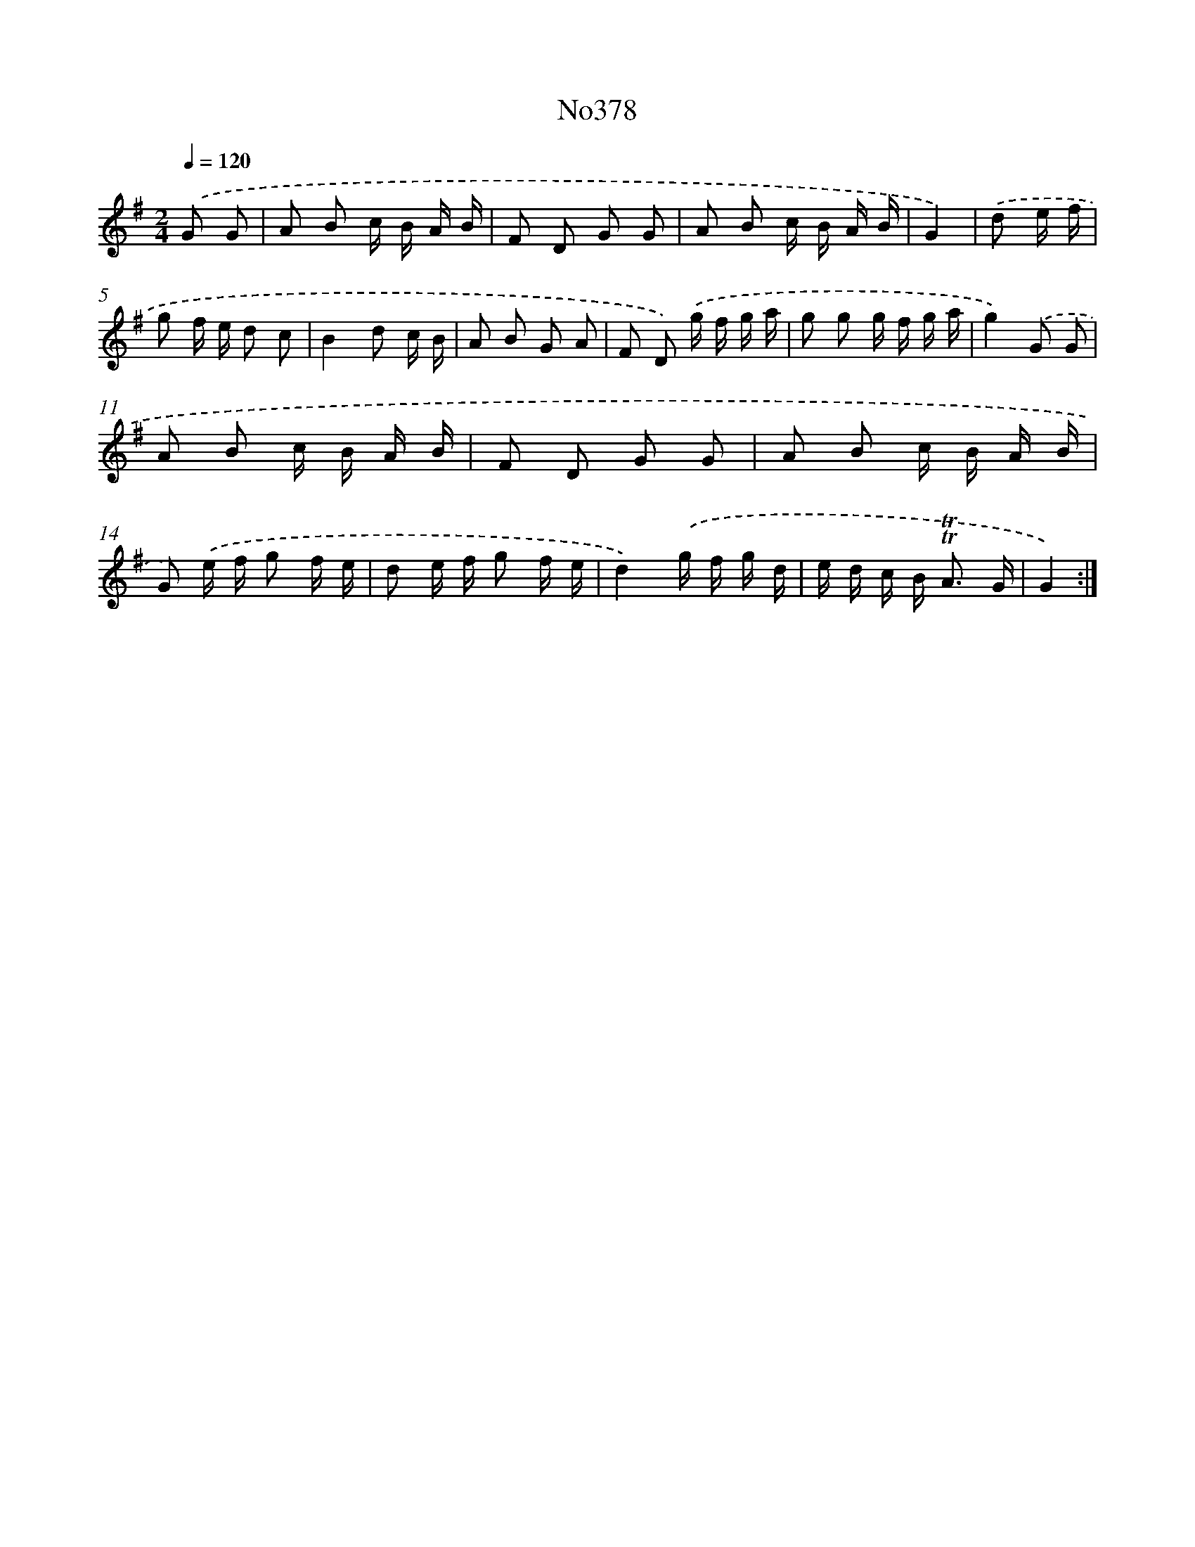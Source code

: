 X: 15054
T: No378
%%abc-version 2.0
%%abcx-abcm2ps-target-version 5.9.1 (29 Sep 2008)
%%abc-creator hum2abc beta
%%abcx-conversion-date 2018/11/01 14:37:50
%%humdrum-veritas 320882804
%%humdrum-veritas-data 1854463894
%%continueall 1
%%barnumbers 0
L: 1/16
M: 2/4
Q: 1/4=120
K: G clef=treble
.('G2 G2 [I:setbarnb 1]|
A2 B2 c B A B |
F2 D2 G2 G2 |
A2 B2 c B A B |
G4) |
.('d2 e f [I:setbarnb 5]|
g2 f e d2 c2 |
B4d2 c B |
A2 B2 G2 A2 |
F2 D2) .('g f g a |
g2 g2 g f g a |
g4).('G2 G2 |
A2 B2 c B A B |
F2 D2 G2 G2 |
A2 B2 c B A B |
G2) .('e f g2 f e |
d2 e f g2 f e |
d4).('g f g d |
e d c B2< !trill!!trill!A2 G |
G4) :|]
